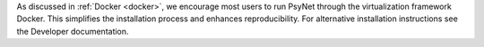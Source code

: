 As discussed in :ref:`Docker <docker>`, we encourage most users to run PsyNet through
the virtualization framework Docker. This simplifies the installation process
and enhances reproducibility. For alternative installation instructions see the
Developer documentation.
